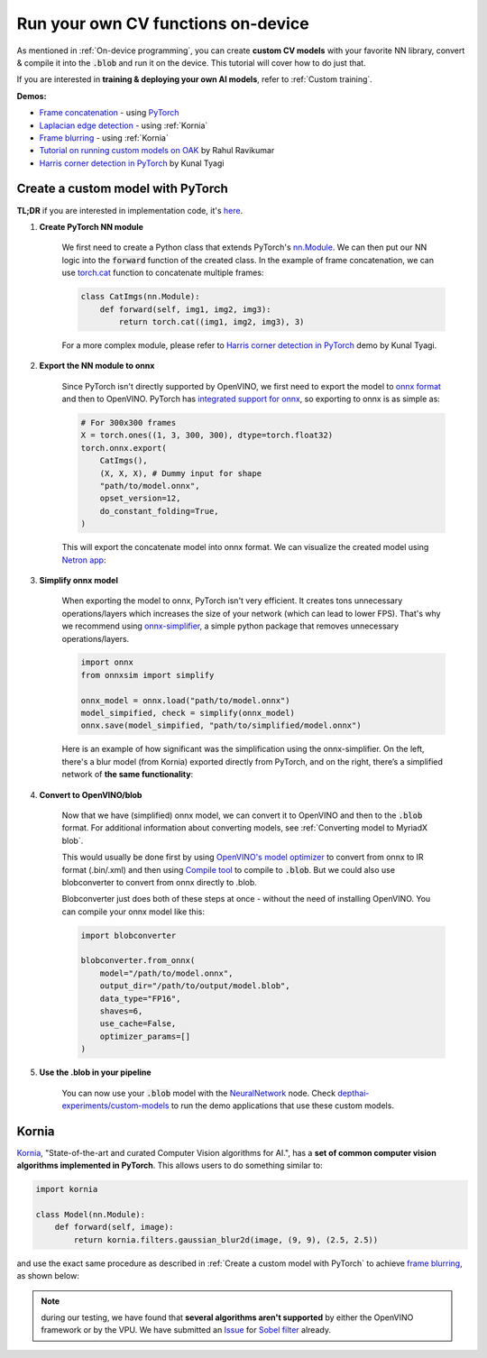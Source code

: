 Run your own CV functions on-device
===================================

As mentioned in :ref:`On-device programming`, you can create **custom CV models** with your favorite NN library, convert & compile it into the
:code:`.blob` and run it on the device. This tutorial will cover how to do just that.

If you are interested in **training & deploying your own AI models**, refer to :ref:`Custom training`.

**Demos:**

- `Frame concatenation <https://github.com/luxonis/depthai-experiments/tree/master/gen2-custom-models/generate_model#concatenate-frames>`__ - using `PyTorch <https://pytorch.org/>`__
- `Laplacian edge detection <https://github.com/luxonis/depthai-experiments/tree/master/gen2-custom-models/generate_model#blur-frames>`__ - using :ref:`Kornia`
- `Frame blurring <https://github.com/luxonis/depthai-experiments/tree/master/gen2-custom-models/generate_model#corner-detection>`__ - using :ref:`Kornia`
- `Tutorial on running custom models on OAK <https://rahulrav.com/blog/depthai_camera.html>`__ by Rahul Ravikumar
- `Harris corner detection in PyTorch <https://github.com/kunaltyagi/pytorch_harris/>`__ by Kunal Tyagi


Create a custom model with PyTorch
**********************************

**TL;DR** if you are interested in implementation code, it's `here <https://github.com/luxonis/depthai-experiments/blob/master/gen2-custom-models/generate_model/pytorch_concat.py>`__.

#. **Create PyTorch NN module**

    We first need to create a Python class that extends PyTorch's `nn.Module <https://pytorch.org/docs/stable/generated/torch.nn.Module.html>`__.
    We can then put our NN logic into the :code:`forward` function of the created class.
    In the example of frame concatenation, we can use `torch.cat <https://pytorch.org/docs/master/generated/torch.cat.html#torch-cat>`__
    function to concatenate multiple frames:

    .. code-block:: python

        class CatImgs(nn.Module):
            def forward(self, img1, img2, img3):
                return torch.cat((img1, img2, img3), 3)

    For a more complex module, please refer to `Harris corner detection in PyTorch <https://github.com/kunaltyagi/pytorch_harris/>`__ demo by Kunal Tyagi.

#. **Export the NN module to onnx**

    Since PyTorch isn't directly supported by OpenVINO, we first need to export the model to `onnx format <https://onnx.ai/>`__ and then to OpenVINO.
    PyTorch has `integrated support for onnx <https://pytorch.org/docs/stable/onnx.html>`__, so exporting to onnx is as simple as:

    .. code-block:: python

        # For 300x300 frames
        X = torch.ones((1, 3, 300, 300), dtype=torch.float32)
        torch.onnx.export(
            CatImgs(),
            (X, X, X), # Dummy input for shape
            "path/to/model.onnx",
            opset_version=12,
            do_constant_folding=True,
        )

    This will export the concatenate model into onnx format. We can visualize the created model using `Netron app <https://netron.app/>`__:

    .. image:: /_static/images/tutorials/custom_model/concat_model.png

#. **Simplify onnx model**

    When exporting the model to onnx, PyTorch isn't very efficient. It creates tons unnecessary operations/layers which increases the size of your
    network (which can lead to lower FPS). That's why we recommend using `onnx-simplifier <https://github.com/daquexian/onnx-simplifier>`__,
    a simple python package that removes unnecessary operations/layers.

    .. code-block:: python

        import onnx
        from onnxsim import simplify

        onnx_model = onnx.load("path/to/model.onnx")
        model_simpified, check = simplify(onnx_model)
        onnx.save(model_simpified, "path/to/simplified/model.onnx")

    Here is an example of how significant was the simplification using the onnx-simplifier. On the left, there's a blur model (from Kornia) exported
    directly from PyTorch, and on the right, there’s a simplified network of **the same functionality**:

    .. image:: /_static/images/tutorials/custom_model/blur_comparison.png

#. **Convert to OpenVINO/blob**

    Now that we have (simplified) onnx model, we can convert it to OpenVINO and then to the :code:`.blob` format. For additional information about
    converting models, see :ref:`Converting model to MyriadX blob`.

    This would usually be done first by using `OpenVINO's model optimizer <https://docs.openvinotoolkit.org/latest/openvino_docs_MO_DG_Deep_Learning_Model_Optimizer_DevGuide.html>`__
    to convert from onnx to IR format (.bin/.xml) and then using `Compile tool <https://docs.openvinotoolkit.org/latest/openvino_inference_engine_tools_compile_tool_README.html>`__
    to compile to :code:`.blob`. But we could also use blobconverter to convert from onnx directly to .blob.

    Blobconverter just does both of these steps at once - without the need of installing OpenVINO. You can compile your onnx model like this:

    .. code-block:: python

        import blobconverter

        blobconverter.from_onnx(
            model="/path/to/model.onnx",
            output_dir="/path/to/output/model.blob",
            data_type="FP16",
            shaves=6,
            use_cache=False,
            optimizer_params=[]
        )

#. **Use the .blob in your pipeline**

    You can now use your :code:`.blob` model with the `NeuralNetwork <https://docs.luxonis.com/projects/api/en/latest/components/nodes/neural_network/>`__ node.
    Check `depthai-experiments/custom-models <https://github.com/luxonis/depthai-experiments/tree/master/gen2-custom-models>`__ to run the demo applications
    that use these custom models.

Kornia
******

`Kornia <https://kornia.readthedocs.io/en/latest/>`__, "State-of-the-art and curated Computer Vision algorithms for AI.", has a **set
of common computer vision algorithms implemented in PyTorch**. This allows users to do something similar to:

.. code-block:: python

    import kornia

    class Model(nn.Module):
        def forward(self, image):
            return kornia.filters.gaussian_blur2d(image, (9, 9), (2.5, 2.5))

and use the exact same procedure as described in :ref:`Create a custom model with PyTorch` to achieve `frame blurring <https://github.com/luxonis/depthai-experiments/blob/master/gen2-custom-models/generate_model/kornia_blur.py>`__,
as shown below:

.. image:: /_static/images/tutorials/custom_model/blur.jpeg

.. note::
    during our testing, we have found that **several algorithms aren't supported** by either the OpenVINO framework or by the VPU. We have
    submitted an `Issue <https://github.com/openvinotoolkit/openvino/issues/7557>`__ for `Sobel filter <https://kornia.readthedocs.io/en/latest/filters.html?highlight=sobel#kornia.filters.Sobel>`__
    already.
